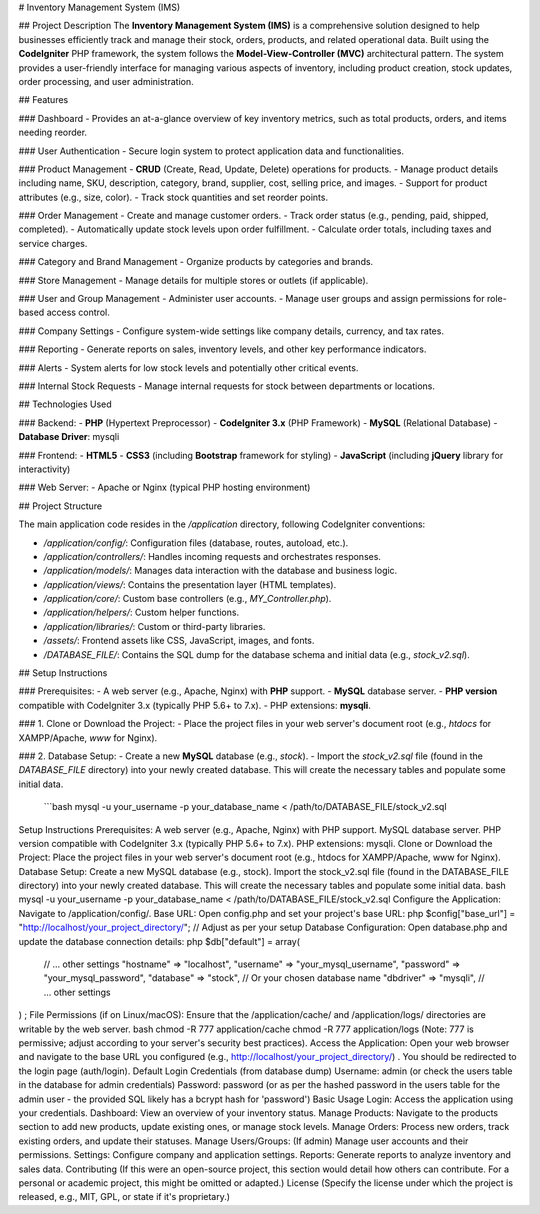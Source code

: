 # Inventory Management System (IMS)

## Project Description
The **Inventory Management System (IMS)** is a comprehensive solution designed to help businesses efficiently track and manage their stock, orders, products, and related operational data. Built using the **CodeIgniter** PHP framework, the system follows the **Model-View-Controller (MVC)** architectural pattern. The system provides a user-friendly interface for managing various aspects of inventory, including product creation, stock updates, order processing, and user administration.

## Features

### Dashboard
- Provides an at-a-glance overview of key inventory metrics, such as total products, orders, and items needing reorder.

### User Authentication
- Secure login system to protect application data and functionalities.

### Product Management
- **CRUD** (Create, Read, Update, Delete) operations for products.
- Manage product details including name, SKU, description, category, brand, supplier, cost, selling price, and images.
- Support for product attributes (e.g., size, color).
- Track stock quantities and set reorder points.

### Order Management
- Create and manage customer orders.
- Track order status (e.g., pending, paid, shipped, completed).
- Automatically update stock levels upon order fulfillment.
- Calculate order totals, including taxes and service charges.

### Category and Brand Management
- Organize products by categories and brands.

### Store Management
- Manage details for multiple stores or outlets (if applicable).

### User and Group Management
- Administer user accounts.
- Manage user groups and assign permissions for role-based access control.

### Company Settings
- Configure system-wide settings like company details, currency, and tax rates.

### Reporting
- Generate reports on sales, inventory levels, and other key performance indicators.

### Alerts
- System alerts for low stock levels and potentially other critical events.

### Internal Stock Requests
- Manage internal requests for stock between departments or locations.

## Technologies Used

### Backend:
- **PHP** (Hypertext Preprocessor)
- **CodeIgniter 3.x** (PHP Framework)
- **MySQL** (Relational Database)
- **Database Driver**: mysqli

### Frontend:
- **HTML5**
- **CSS3** (including **Bootstrap** framework for styling)
- **JavaScript** (including **jQuery** library for interactivity)

### Web Server:
- Apache or Nginx (typical PHP hosting environment)

## Project Structure

The main application code resides in the `/application` directory, following CodeIgniter conventions:

- `/application/config/`: Configuration files (database, routes, autoload, etc.).
- `/application/controllers/`: Handles incoming requests and orchestrates responses.
- `/application/models/`: Manages data interaction with the database and business logic.
- `/application/views/`: Contains the presentation layer (HTML templates).
- `/application/core/`: Custom base controllers (e.g., `MY_Controller.php`).
- `/application/helpers/`: Custom helper functions.
- `/application/libraries/`: Custom or third-party libraries.
- `/assets/`: Frontend assets like CSS, JavaScript, images, and fonts.
- `/DATABASE_FILE/`: Contains the SQL dump for the database schema and initial data (e.g., `stock_v2.sql`).

## Setup Instructions

### Prerequisites:
- A web server (e.g., Apache, Nginx) with **PHP** support.
- **MySQL** database server.
- **PHP version** compatible with CodeIgniter 3.x (typically PHP 5.6+ to 7.x).
- PHP extensions: **mysqli**.

### 1. Clone or Download the Project:
- Place the project files in your web server's document root (e.g., `htdocs` for XAMPP/Apache, `www` for Nginx).

### 2. Database Setup:
- Create a new **MySQL** database (e.g., `stock`).
- Import the `stock_v2.sql` file (found in the `DATABASE_FILE` directory) into your newly created database. This will create the necessary tables and populate some initial data.
  ```bash
  mysql -u your_username -p your_database_name < /path/to/DATABASE_FILE/stock_v2.sql




Setup Instructions
Prerequisites:
A web server (e.g., Apache, Nginx) with PHP support.
MySQL database server.
PHP version compatible with CodeIgniter 3.x (typically PHP 5.6+ to 7.x).
PHP extensions: mysqli.
Clone or Download the Project:
Place the project files in your web server's document root (e.g., htdocs for XAMPP/Apache, www for Nginx).
Database Setup:
Create a new MySQL database (e.g., stock).
Import the stock_v2.sql file (found in the DATABASE_FILE directory) into your newly created database. This will create the necessary tables and populate some initial data.
bash
mysql -u your_username -p your_database_name < /path/to/DATABASE_FILE/stock_v2.sql
Configure the Application:
Navigate to /application/config/.
Base URL: Open config.php and set your project's base URL:
php
$config["base_url"] = "http://localhost/your_project_directory/"; // Adjust as per your setup
Database Configuration: Open database.php and update the database connection details:
php
$db["default"] = array(
    // ... other settings
    "hostname" => "localhost",
    "username" => "your_mysql_username",
    "password" => "your_mysql_password",
    "database" => "stock", // Or your chosen database name
    "dbdriver" => "mysqli",
    // ... other settings
) ;
File Permissions (if on Linux/macOS):
Ensure that the /application/cache/ and /application/logs/ directories are writable by the web server.
bash
chmod -R 777 application/cache
chmod -R 777 application/logs
(Note: 777 is permissive; adjust according to your server's security best practices).
Access the Application:
Open your web browser and navigate to the base URL you configured (e.g., http://localhost/your_project_directory/) .
You should be redirected to the login page (auth/login).
Default Login Credentials (from database dump)
Username: admin (or check the users table in the database for admin credentials)
Password: password (or as per the hashed password in the users table for the admin user - the provided SQL likely has a bcrypt hash for 'password')
Basic Usage
Login: Access the application using your credentials.
Dashboard: View an overview of your inventory status.
Manage Products: Navigate to the products section to add new products, update existing ones, or manage stock levels.
Manage Orders: Process new orders, track existing orders, and update their statuses.
Manage Users/Groups: (If admin) Manage user accounts and their permissions.
Settings: Configure company and application settings.
Reports: Generate reports to analyze inventory and sales data.
Contributing
(If this were an open-source project, this section would detail how others can contribute. For a personal or academic project, this might be omitted or adapted.)
License
(Specify the license under which the project is released, e.g., MIT, GPL, or state if it's proprietary.)